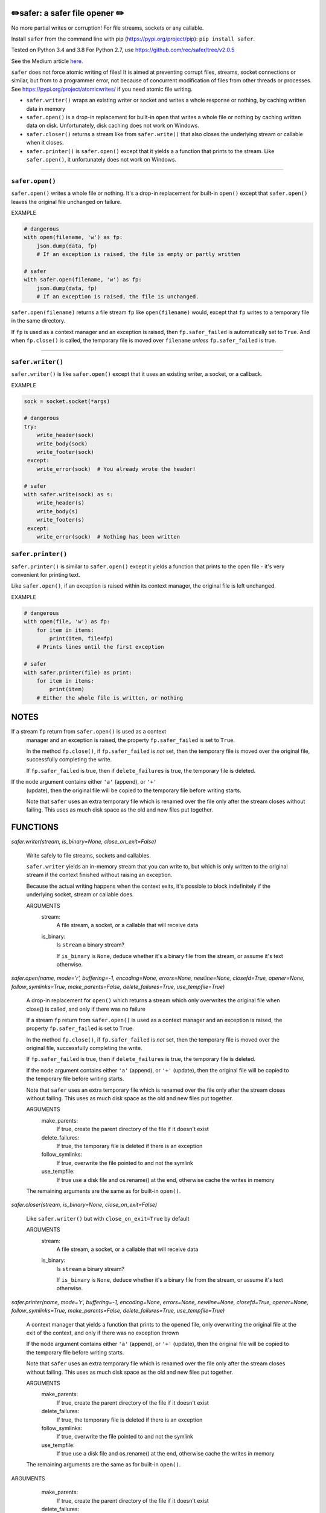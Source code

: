 ✏️safer: a safer file opener ✏️
-------------------------------

No more partial writes or corruption! For file streams, sockets or
any callable.

Install ``safer`` from the command line with pip
(https://pypi.org/project/pip): ``pip install safer``.

Tested on Python 3.4 and 3.8
For Python 2.7, use https://github.com/rec/safer/tree/v2.0.5

See the Medium article `here. <https://medium.com/@TomSwirly/%EF%B8%8F-safer-a-safer-file-writer-%EF%B8%8F-5fe267dbe3f5>`_

``safer`` does not force atomic writing of files!  It is aimed at preventing
corrupt files, streams, socket connections or similar, but from to a programmer
error, not because of concurrent modification of files from other threads or
processes.  See https://pypi.org/project/atomicwrites/ if you need atomic file
writing.

* ``safer.writer()`` wraps an existing writer or socket and writes a whole
  response or nothing, by caching written data in memory

* ``safer.open()`` is a drop-in replacement for built-in ``open`` that
  writes a whole file or nothing by caching written data on disk.
  Unfortunately, disk caching does not work on Windows.

* ``safer.closer()`` returns a stream like from ``safer.write()`` that also
  closes the underlying stream or callable when it closes.

* ``safer.printer()`` is ``safer.open()`` except that it yields a
  a function that prints to the stream.  Like ``safer.open()``, it
  unfortunately does not work on Windows.

------------------

``safer.open()``
=================

``safer.open()`` writes a whole file or nothing. It's a drop-in replacement for
built-in ``open()`` except that ``safer.open()`` leaves the original file
unchanged on failure.

EXAMPLE

.. code-block:: python

    # dangerous
    with open(filename, 'w') as fp:
        json.dump(data, fp)
        # If an exception is raised, the file is empty or partly written

    # safer
    with safer.open(filename, 'w') as fp:
        json.dump(data, fp)
        # If an exception is raised, the file is unchanged.


``safer.open(filename)`` returns a file stream ``fp`` like ``open(filename)``
would, except that ``fp`` writes to a temporary file in the same directory.

If ``fp`` is used as a context manager and an exception is raised, then
``fp.safer_failed`` is automatically set to ``True``. And when ``fp.close()``
is called, the temporary file is moved over ``filename`` *unless*
``fp.safer_failed`` is true.

------------------------------------

``safer.writer()``
==================

``safer.writer()`` is like ``safer.open()`` except that it uses an existing
writer, a socket, or a callback.

EXAMPLE

.. code-block:: python

    sock = socket.socket(*args)

    # dangerous
    try:
        write_header(sock)
        write_body(sock)
        write_footer(sock)
     except:
        write_error(sock)  # You already wrote the header!

    # safer
    with safer.write(sock) as s:
        write_header(s)
        write_body(s)
        write_footer(s)
     except:
        write_error(sock)  # Nothing has been written

``safer.printer()``
===================

``safer.printer()`` is similar to ``safer.open()`` except it yields a function
that prints to the open file - it's very convenient for printing text.

Like ``safer.open()``, if an exception is raised within its context manager,
the original file is left unchanged.

EXAMPLE

.. code-block:: python

    # dangerous
    with open(file, 'w') as fp:
        for item in items:
            print(item, file=fp)
        # Prints lines until the first exception

    # safer
    with safer.printer(file) as print:
        for item in items:
            print(item)
        # Either the whole file is written, or nothing

NOTES
--------

If a stream ``fp`` return from ``safer.open()`` is used as a context
    manager and an exception is raised, the property ``fp.safer_failed`` is
    set to ``True``.

    In the method ``fp.close()``, if ``fp.safer_failed`` is *not* set, then the
    temporary file is moved over the original file, successfully completing the
    write.

    If ``fp.safer_failed`` is true, then if ``delete_failures`` is true, the
    temporary file is deleted.

If the ``mode`` argument contains either ``'a'`` (append), or ``'+'``
    (update), then the original file will be copied to the temporary file
    before writing starts.

    Note that ``safer`` uses an extra temporary file which is renamed over the
    file only after the stream closes without failing.  This uses as much disk
    space as the old and new files put together.

FUNCTIONS
---------

`safer.writer(stream, is_binary=None, close_on_exit=False)`
    
        Write safely to file streams, sockets and callables.
    
        ``safer.writer`` yields an in-memory stream that you can write
        to, but which is only written to the original stream if the
        context finished without raising an exception.
    
        Because the actual writing happens when the context exits, it's possible
        to block indefinitely if the underlying socket, stream or callable does.
        
        ARGUMENTS
          stream:
            A file stream, a socket, or a callable that will receive data
    
          is_binary:
            Is ``stream`` a binary stream?
    
            If ``is_binary`` is ``None``, deduce whether it's a binary file from
            the stream, or assume it's text otherwise.

`safer.open(name, mode='r', buffering=-1, encoding=None, errors=None, newline=None, closefd=True, opener=None, follow_symlinks=True, make_parents=False, delete_failures=True, use_tempfile=True)`
    
        A drop-in replacement for ``open()`` which returns a stream which only
        overwrites the original file when close() is called, and only if there was
        no failure
        
        If a stream ``fp`` return from ``safer.open()`` is used as a context
        manager and an exception is raised, the property ``fp.safer_failed`` is
        set to ``True``.
    
        In the method ``fp.close()``, if ``fp.safer_failed`` is *not* set, then the
        temporary file is moved over the original file, successfully completing the
        write.
    
        If ``fp.safer_failed`` is true, then if ``delete_failures`` is true, the
        temporary file is deleted.
    
    
        If the ``mode`` argument contains either ``'a'`` (append), or ``'+'``
        (update), then the original file will be copied to the temporary file
        before writing starts.
    
        Note that ``safer`` uses an extra temporary file which is renamed over the
        file only after the stream closes without failing.  This uses as much disk
        space as the old and new files put together.
    
        ARGUMENTS
          make_parents:
            If true, create the parent directory of the file if it doesn't exist
    
          delete_failures:
            If true, the temporary file is deleted if there is an exception
    
          follow_symlinks:
            If true, overwrite the file pointed to and not the symlink
    
          use_tempfile:
            If true use a disk file and os.rename() at the end, otherwise
            cache the writes in memory
    
        The remaining arguments are the same as for built-in ``open()``.

`safer.closer(stream, is_binary=None, close_on_exit=False)`
    
        Like ``safer.writer()`` but with ``close_on_exit=True`` by default
        
        ARGUMENTS
          stream:
            A file stream, a socket, or a callable that will receive data
    
          is_binary:
            Is ``stream`` a binary stream?
    
            If ``is_binary`` is ``None``, deduce whether it's a binary file from
            the stream, or assume it's text otherwise.

`safer.printer(name, mode='r', buffering=-1, encoding=None, errors=None, newline=None, closefd=True, opener=None, follow_symlinks=True, make_parents=False, delete_failures=True, use_tempfile=True)`
    
        A context manager that yields a function that prints to the opened file,
        only overwriting the original file at the exit of the context,
        and only if there was no exception thrown
        
    
        If the ``mode`` argument contains either ``'a'`` (append), or ``'+'``
        (update), then the original file will be copied to the temporary file
        before writing starts.
    
        Note that ``safer`` uses an extra temporary file which is renamed over the
        file only after the stream closes without failing.  This uses as much disk
        space as the old and new files put together.
    
        ARGUMENTS
          make_parents:
            If true, create the parent directory of the file if it doesn't exist
    
          delete_failures:
            If true, the temporary file is deleted if there is an exception
    
          follow_symlinks:
            If true, overwrite the file pointed to and not the symlink
    
          use_tempfile:
            If true use a disk file and os.rename() at the end, otherwise
            cache the writes in memory
    
        The remaining arguments are the same as for built-in ``open()``.


ARGUMENTS
      make_parents:
        If true, create the parent directory of the file if it doesn't exist

      delete_failures:
        If true, the temporary file is deleted if there is an exception

      follow_symlinks:
        If true, overwrite the file pointed to and not the symlink

      use_tempfile:
        If true use a disk file and os.rename() at the end, otherwise
        cache the writes in memory

    The remaining arguments are the same as for built-in ``open()``.
